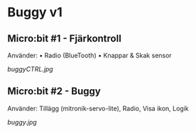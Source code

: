 * Buggy v1
** Micro:bit #1 - Fjärkontroll
Använder:
    • Radio (BlueTooth)
    • Knappar & Skak sensor

[[buggyCTRL.jpg]]

** Micro:bit #2 - Buggy
Använder:
Tillägg (mitronik-servo-lite), Radio, Visa ikon, Logik

[[buggy.jpg]]
